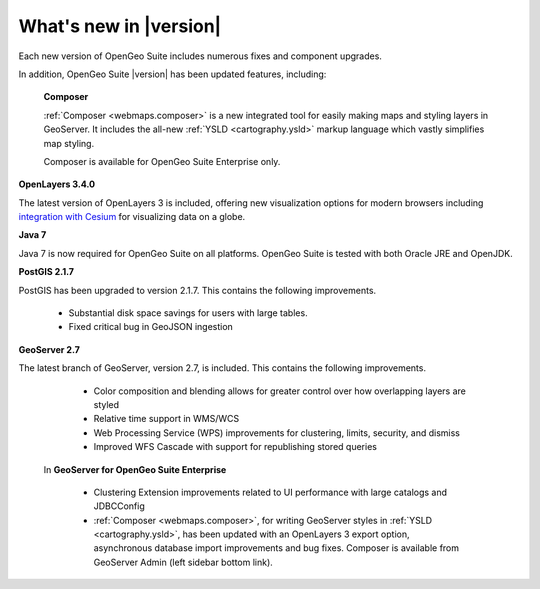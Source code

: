 .. _whatsnew:

What's new in |version|
=======================

Each new version of OpenGeo Suite includes numerous fixes and component upgrades.

In addition, OpenGeo Suite |version| has been updated features, including:

   **Composer**

   :ref:`Composer <webmaps.composer>` is a new integrated tool for easily making maps and styling layers in GeoServer. It includes the all-new :ref:`YSLD <cartography.ysld>` markup language which vastly simplifies map styling.

   Composer is available for OpenGeo Suite Enterprise only.

**OpenLayers 3.4.0**

The latest version of OpenLayers 3 is included, offering new visualization options for modern browsers including `integration with Cesium <http://openlayers.org/ol3-cesium/>`_ for visualizing data on a globe.

**Java 7**

Java 7 is now required for OpenGeo Suite on all platforms. OpenGeo Suite is tested with both Oracle JRE and OpenJDK.

**PostGIS 2.1.7**

PostGIS has been upgraded to version 2.1.7. This contains the following improvements.

   * Substantial disk space savings for users with large tables.

   * Fixed critical bug in GeoJSON ingestion

**GeoServer 2.7**

The latest branch of GeoServer, version 2.7, is included. This contains the following improvements.

   * Color composition and blending allows for greater control over how overlapping layers are styled

   * Relative time support in WMS/WCS

   * Web Processing Service (WPS) improvements for clustering, limits, security, and dismiss

   * Improved WFS Cascade with support for republishing stored queries

 In **GeoServer for OpenGeo Suite Enterprise**

   * Clustering Extension improvements related to UI performance with large catalogs and JDBCConfig

   * :ref:`Composer <webmaps.composer>`, for writing GeoServer styles in :ref:`YSLD <cartography.ysld>`, has been updated with an OpenLayers 3 export option, asynchronous database import improvements and bug fixes. Composer is available from GeoServer Admin (left sidebar bottom link).

